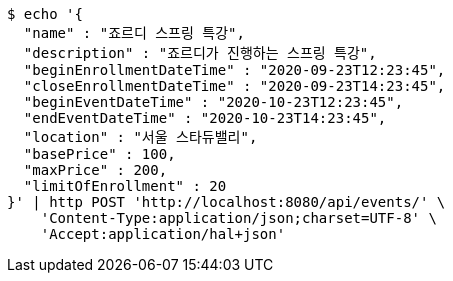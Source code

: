 [source,bash]
----
$ echo '{
  "name" : "죠르디 스프링 특강",
  "description" : "죠르디가 진행하는 스프링 특강",
  "beginEnrollmentDateTime" : "2020-09-23T12:23:45",
  "closeEnrollmentDateTime" : "2020-09-23T14:23:45",
  "beginEventDateTime" : "2020-10-23T12:23:45",
  "endEventDateTime" : "2020-10-23T14:23:45",
  "location" : "서울 스타듀밸리",
  "basePrice" : 100,
  "maxPrice" : 200,
  "limitOfEnrollment" : 20
}' | http POST 'http://localhost:8080/api/events/' \
    'Content-Type:application/json;charset=UTF-8' \
    'Accept:application/hal+json'
----